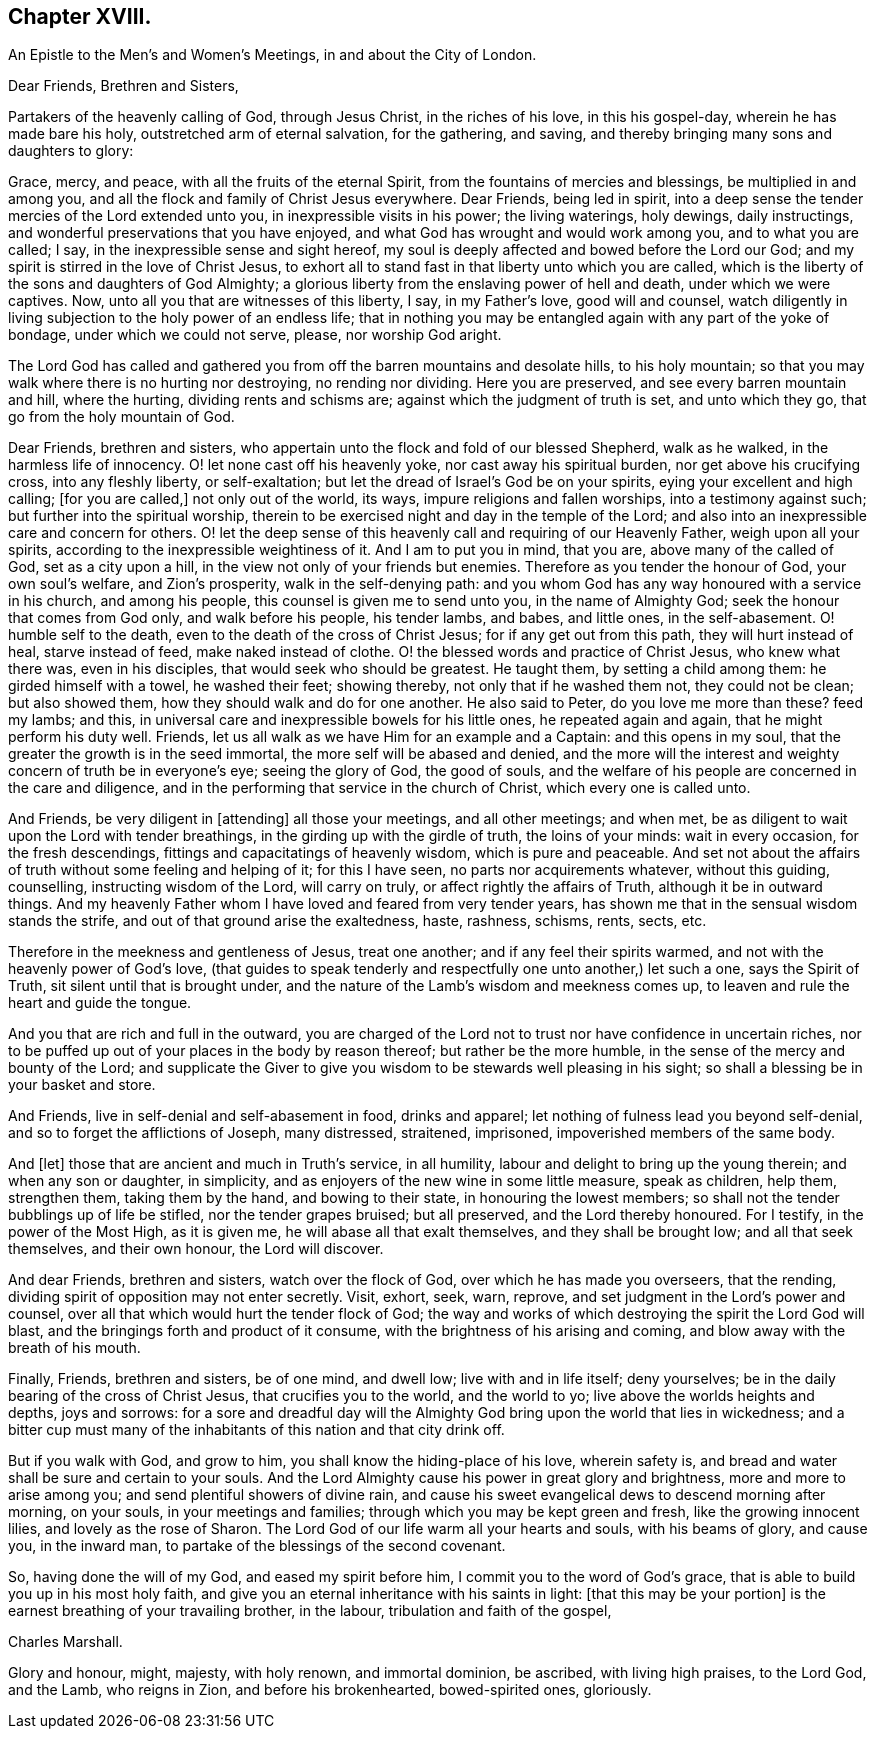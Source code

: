 == Chapter XVIII.

[.letter-heading]
An Epistle to the Men`'s and Women`'s Meetings, in and about the City of London.

[.salutation]
Dear Friends, Brethren and Sisters,

Partakers of the heavenly calling of God, through Jesus Christ,
in the riches of his love, in this his gospel-day, wherein he has made bare his holy,
outstretched arm of eternal salvation, for the gathering, and saving,
and thereby bringing many sons and daughters to glory:

Grace, mercy, and peace, with all the fruits of the eternal Spirit,
from the fountains of mercies and blessings, be multiplied in and among you,
and all the flock and family of Christ Jesus everywhere.
Dear Friends, being led in spirit,
into a deep sense the tender mercies of the Lord extended unto you,
in inexpressible visits in his power; the living waterings, holy dewings,
daily instructings, and wonderful preservations that you have enjoyed,
and what God has wrought and would work among you, and to what you are called; I say,
in the inexpressible sense and sight hereof,
my soul is deeply affected and bowed before the Lord our God;
and my spirit is stirred in the love of Christ Jesus,
to exhort all to stand fast in that liberty unto which you are called,
which is the liberty of the sons and daughters of God Almighty;
a glorious liberty from the enslaving power of hell and death,
under which we were captives.
Now, unto all you that are witnesses of this liberty, I say, in my Father`'s love,
good will and counsel,
watch diligently in living subjection to the holy power of an endless life;
that in nothing you may be entangled again with any part of the yoke of bondage,
under which we could not serve, please, nor worship God aright.

The Lord God has called and gathered you from off
the barren mountains and desolate hills,
to his holy mountain; so that you may walk where there is no hurting nor destroying,
no rending nor dividing.
Here you are preserved, and see every barren mountain and hill, where the hurting,
dividing rents and schisms are; against which the judgment of truth is set,
and unto which they go, that go from the holy mountain of God.

Dear Friends, brethren and sisters,
who appertain unto the flock and fold of our blessed Shepherd, walk as he walked,
in the harmless life of innocency.
O! let none cast off his heavenly yoke, nor cast away his spiritual burden,
nor get above his crucifying cross, into any fleshly liberty, or self-exaltation;
but let the dread of Israel`'s God be on your spirits,
eying your excellent and high calling; +++[+++for you are called,]
not only out of the world, its ways, impure religions and fallen worships,
into a testimony against such; but further into the spiritual worship,
therein to be exercised night and day in the temple of the Lord;
and also into an inexpressible care and concern for others.
O! let the deep sense of this heavenly call and requiring of our Heavenly Father,
weigh upon all your spirits, according to the inexpressible weightiness of it.
And I am to put you in mind, that you are, above many of the called of God,
set as a city upon a hill, in the view not only of your friends but enemies.
Therefore as you tender the honour of God, your own soul`'s welfare,
and Zion`'s prosperity, walk in the self-denying path:
and you whom God has any way honoured with a service in his church,
and among his people, this counsel is given me to send unto you,
in the name of Almighty God; seek the honour that comes from God only,
and walk before his people, his tender lambs, and babes, and little ones,
in the self-abasement.
O! humble self to the death, even to the death of the cross of Christ Jesus;
for if any get out from this path, they will hurt instead of heal,
starve instead of feed, make naked instead of clothe.
O! the blessed words and practice of Christ Jesus, who knew what there was,
even in his disciples, that would seek who should be greatest.
He taught them, by setting a child among them: he girded himself with a towel,
he washed their feet; showing thereby, not only that if he washed them not,
they could not be clean; but also showed them,
how they should walk and do for one another.
He also said to Peter, do you love me more than these?
feed my lambs; and this, in universal care and inexpressible bowels for his little ones,
he repeated again and again, that he might perform his duty well.
Friends, let us all walk as we have Him for an example and a Captain:
and this opens in my soul, that the greater the growth is in the seed immortal,
the more self will be abased and denied,
and the more will the interest and weighty concern of truth be in everyone`'s eye;
seeing the glory of God, the good of souls,
and the welfare of his people are concerned in the care and diligence,
and in the performing that service in the church of Christ,
which every one is called unto.

And Friends, be very diligent in +++[+++attending]
all those your meetings, and all other meetings; and when met,
be as diligent to wait upon the Lord with tender breathings,
in the girding up with the girdle of truth, the loins of your minds:
wait in every occasion, for the fresh descendings,
fittings and capacitatings of heavenly wisdom, which is pure and peaceable.
And set not about the affairs of truth without some feeling and helping of it;
for this I have seen, no parts nor acquirements whatever, without this guiding,
counselling, instructing wisdom of the Lord, will carry on truly,
or affect rightly the affairs of Truth, although it be in outward things.
And my heavenly Father whom I have loved and feared from very tender years,
has shown me that in the sensual wisdom stands the strife,
and out of that ground arise the exaltedness, haste, rashness, schisms, rents, sects,
etc.

Therefore in the meekness and gentleness of Jesus, treat one another;
and if any feel their spirits warmed, and not with the heavenly power of God`'s love,
(that guides to speak tenderly and respectfully one unto another,) let such a one,
says the Spirit of Truth, sit silent until that is brought under,
and the nature of the Lamb`'s wisdom and meekness comes up,
to leaven and rule the heart and guide the tongue.

And you that are rich and full in the outward,
you are charged of the Lord not to trust nor have confidence in uncertain riches,
nor to be puffed up out of your places in the body by reason thereof;
but rather be the more humble, in the sense of the mercy and bounty of the Lord;
and supplicate the Giver to give you wisdom to be stewards well pleasing in his sight;
so shall a blessing be in your basket and store.

And Friends, live in self-denial and self-abasement in food, drinks and apparel;
let nothing of fulness lead you beyond self-denial,
and so to forget the afflictions of Joseph, many distressed, straitened, imprisoned,
impoverished members of the same body.

And +++[+++let]
those that are ancient and much in Truth`'s service, in all humility,
labour and delight to bring up the young therein; and when any son or daughter,
in simplicity, and as enjoyers of the new wine in some little measure, speak as children,
help them, strengthen them, taking them by the hand, and bowing to their state,
in honouring the lowest members; so shall not the tender bubblings up of life be stifled,
nor the tender grapes bruised; but all preserved, and the Lord thereby honoured.
For I testify, in the power of the Most High, as it is given me,
he will abase all that exalt themselves, and they shall be brought low;
and all that seek themselves, and their own honour, the Lord will discover.

And dear Friends, brethren and sisters, watch over the flock of God,
over which he has made you overseers, that the rending,
dividing spirit of opposition may not enter secretly.
Visit, exhort, seek, warn, reprove, and set judgment in the Lord`'s power and counsel,
over all that which would hurt the tender flock of God;
the way and works of which destroying the spirit the Lord God will blast,
and the bringings forth and product of it consume,
with the brightness of his arising and coming,
and blow away with the breath of his mouth.

Finally, Friends, brethren and sisters, be of one mind, and dwell low;
live with and in life itself; deny yourselves;
be in the daily bearing of the cross of Christ Jesus, that crucifies you to the world,
and the world to yo; live above the worlds heights and depths, joys and sorrows:
for a sore and dreadful day will the Almighty God
bring upon the world that lies in wickedness;
and a bitter cup must many of the inhabitants of this nation and that city drink off.

But if you walk with God, and grow to him, you shall know the hiding-place of his love,
wherein safety is, and bread and water shall be sure and certain to your souls.
And the Lord Almighty cause his power in great glory and brightness,
more and more to arise among you; and send plentiful showers of divine rain,
and cause his sweet evangelical dews to descend morning after morning, on your souls,
in your meetings and families; through which you may be kept green and fresh,
like the growing innocent lilies, and lovely as the rose of Sharon.
The Lord God of our life warm all your hearts and souls, with his beams of glory,
and cause you, in the inward man, to partake of the blessings of the second covenant.

So, having done the will of my God, and eased my spirit before him,
I commit you to the word of God`'s grace,
that is able to build you up in his most holy faith,
and give you an eternal inheritance with his saints in light:
+++[+++that this may be your portion]
is the earnest breathing of your travailing brother, in the labour,
tribulation and faith of the gospel,

[.signed-section-signature]
Charles Marshall.

[.postscript]
====

Glory and honour, might, majesty, with holy renown, and immortal dominion, be ascribed,
with living high praises, to the Lord God, and the Lamb, who reigns in Zion,
and before his brokenhearted, bowed-spirited ones, gloriously.

====

